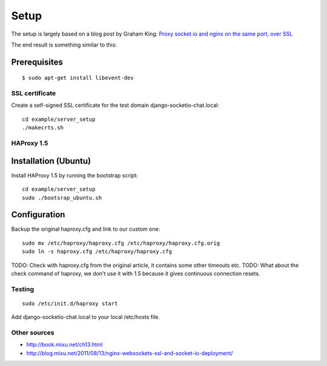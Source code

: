 =====
Setup
=====

The setup is largely based on a blog post by Graham King:
`Proxy socket.io and nginx on the same port, over SSL <http://www.darkcoding.net/software/proxy-socket-io-and-nginx-on-the-same-port-over-ssl/>`_

The end result is something similar to this:

.. image:: http://www.gliffy.com/pubdoc/4179188/L.png


Prerequisites
-------------

::

    $ sudo apt-get install libevent-dev


---------------
SSL certificate
---------------

Create a self-signed SSL certificate for the test domain django-socketio-chat.local::

    cd example/server_setup 
    ./makecrts.sh


-----------
HAProxy 1.5
-----------

Installation (Ubuntu)
---------------------

Install HAProxy 1.5 by running the bootstrap script::

    cd example/server_setup
    sudo ./bootsrap_ubuntu.sh


Configuration
-------------

Backup the original haproxy.cfg and link to our custom one::

    sudo mv /etc/haproxy/haproxy.cfg /etc/haproxy/haproxy.cfg.orig
    sudo ln -s haproxy.cfg /etc/haproxy/haproxy.cfg

TODO: Check with haproxy.cfg from the original article, it contains some other timeouts etc.
TODO: What about the check command of haproxy, we don't use it with 1.5 because it gives continuous connection
resets. 

-------
Testing
-------

::

    sudo /etc/init.d/haproxy start


Add django-socketio-chat.local to your local /etc/hosts file.


-------------
Other sources
-------------

* `http://book.mixu.net/ch13.html <http://book.mixu.net/ch13.html>`_
* `http://blog.mixu.net/2011/08/13/nginx-websockets-ssl-and-socket-io-deployment/ <http://blog.mixu.net/2011/08/13/nginx-websockets-ssl-and-socket-io-deployment/>`_
